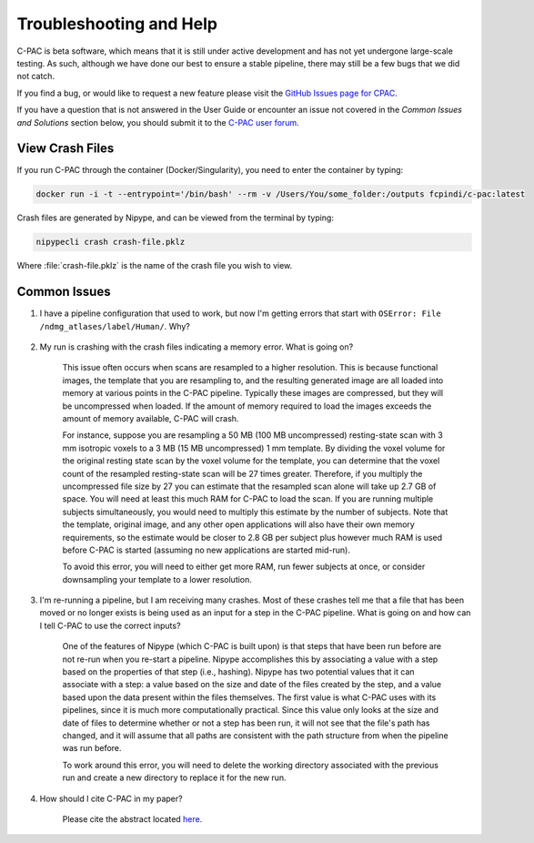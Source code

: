 Troubleshooting and Help
------------------------

C-PAC is beta software, which means that it is still under active development and has not yet undergone large-scale testing. As such, although we have done our best to ensure a stable pipeline, there may still be a few bugs that we did not catch.

If you find a bug, or would like to request a new feature please visit the `GitHub Issues page for CPAC <https://github.com/FCP-INDI/C-PAC/issues>`__.

If you have a question that is not answered in the User Guide or encounter an issue not covered in the `Common Issues and Solutions` section below, you should submit it to the `C-PAC user forum <https://groups.google.com/forum/#!forum/cpax_forum>`__.

View Crash Files
^^^^^^^^^^^^^^^^^^^
If you run C-PAC through the container (Docker/Singularity), you need to enter the container by typing:

.. code-block:: console

    docker run -i -t --entrypoint='/bin/bash' --rm -v /Users/You/some_folder:/outputs fcpindi/c-pac:latest


Crash files are generated by Nipype, and can be viewed from the terminal by typing:

.. code-block:: console

    nipypecli crash crash-file.pklz


Where :file:`crash-file.pklz` is the name of the crash file you wish to view.

Common Issues
^^^^^^^^^^^^^

#. I have a pipeline configuration that used to work, but now I'm getting errors that start with ``OSError: File /ndmg_atlases/label/Human/``. Why?

    .. include:: /user/ndmg_atlases.rst

#. My run is crashing with the crash files indicating a memory error.  What is going on?

    This issue often occurs when scans are resampled to a higher resolution.  This is because functional images, the template that you are resampling to, and the resulting generated image are all loaded into memory at various points in the C-PAC pipeline.  Typically these images are compressed, but they will be uncompressed when loaded.  If the amount of memory required to load the images exceeds the amount of memory available, C-PAC will crash.
    
    For instance, suppose you are resampling a 50 MB (100 MB uncompressed) resting-state scan with 3 mm isotropic voxels to a 3 MB (15 MB uncompressed) 1 mm template. By dividing the voxel volume for the original resting state scan by the voxel volume for the template, you can determine that the voxel count of the resampled resting-state scan will be 27 times greater. Therefore, if you multiply the uncompressed file size by 27 you can estimate that the resampled scan alone will take up 2.7 GB of space. You will need at least this much RAM for C-PAC to load the scan.  If you are running multiple subjects simultaneously, you would need to multiply this estimate by the number of subjects.  Note that the template, original image, and any other open applications will also have their own memory requirements, so the estimate would be closer to 2.8 GB per subject plus however much RAM is used before C-PAC is started (assuming no new applications are started mid-run).
    
    To avoid this error, you will need to either get more RAM, run fewer subjects at once, or consider downsampling your template to a lower resolution.


    .. _working_dir_crashes:

#. I'm re-running a pipeline, but I am receiving many crashes.  Most of these crashes tell me that a file that has been moved or no longer exists is being used as an input for a step in the C-PAC pipeline.  What is going on and how can I tell C-PAC to use the correct inputs?

    One of the features of Nipype (which C-PAC is built upon) is that steps that have been run before are not re-run when you re-start a pipeline.  Nipype accomplishes this by associating a value with a step based on the properties of that step (i.e., hashing).  Nipype has two potential values that it can associate with a step: a value based on the size and date of the files created by the step, and a value based upon the data present within the files themselves.  The first value is what C-PAC uses with its pipelines, since it is much more computationally practical.  Since this value only looks at the size and date of files to determine whether or not a step has been run, it will not see that the file's path has changed, and it will assume that all paths are consistent with the path structure from when the pipeline was run before.
    
    To work around this error, you will need to delete the working directory associated with the previous run and create a new directory to replace it for the new run.

#. How should I cite C-PAC in my paper?

    Please cite the abstract located `here <http://www.frontiersin.org/10.3389/conf.fninf.2013.09.00042/event_abstract>`__.

